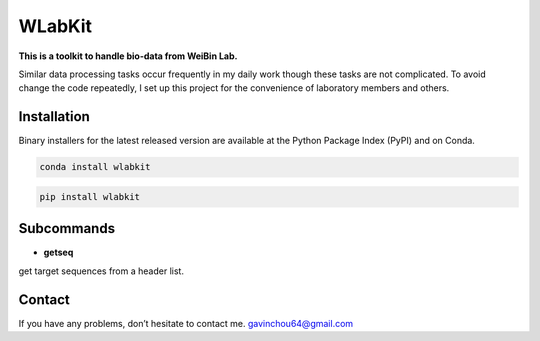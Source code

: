 WLabKit
====

**This is a toolkit to handle bio-data from WeiBin Lab.**

Similar data processing tasks occur frequently in my daily work though
these tasks are not complicated. To avoid change the code repeatedly, I
set up this project for the convenience of laboratory members and
others.

Installation
------------

Binary installers for the latest released version are available at the
Python Package Index (PyPI) and on Conda.

.. code:: shell

   conda install wlabkit

.. code:: shell

   pip install wlabkit

Subcommands
-----------

-  **getseq**

get target sequences from a header list.

Contact
-------

If you have any problems, don’t hesitate to contact me.
gavinchou64@gmail.com
